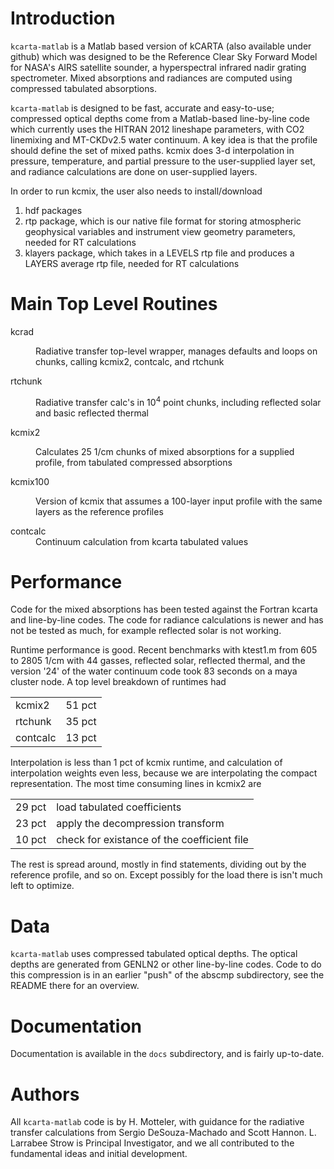 * Introduction

=kcarta-matlab= is a Matlab based version of kCARTA (also available
under github) which was designed to be the Reference Clear Sky Forward
Model for NASA's AIRS satellite sounder, a hyperspectral infrared
nadir grating spectrometer. Mixed absorptions and radiances are
computed using compressed tabulated absorptions.

=kcarta-matlab= is designed to be fast, accurate and easy-to-use;
compressed optical depths come from a Matlab-based line-by-line code
which currently uses the HITRAN 2012 lineshape parameters, with CO2
linemixing and MT-CKDv2.5 water continuum. A key idea is that the
profile should define the set of mixed paths.  kcmix does 3-d
interpolation in pressure, temperature, and partial pressure to the
user-supplied layer set, and radiance calculations are done on
user-supplied layers.

In order to run kcmix, the user also needs to install/download
1) hdf packages
2) rtp package, which is our native file format for storing
   atmospheric geophysical variables and instrument view geometry
   parameters, needed for RT calculations
3) klayers package, which takes in a LEVELS rtp file and produces a LAYERS 
   average rtp file, needed for RT calculations

* Main Top Level Routines

- kcrad :: Radiative transfer top-level wrapper, manages defaults and
           loops on chunks, calling kcmix2, contcalc, and rtchunk

- rtchunk :: Radiative transfer calc's in 10^4 point chunks, including
             reflected solar and basic reflected thermal

- kcmix2 :: Calculates 25 1/cm chunks of mixed absorptions for a
            supplied profile, from tabulated compressed absorptions

- kcmix100 :: Version of kcmix that assumes a 100-layer input profile
              with the same layers as the reference profiles

- contcalc :: Continuum calculation from kcarta tabulated values

* Performance

Code for the mixed absorptions has been tested against the Fortran
kcarta and line-by-line codes.  The code for radiance calculations
is newer and has not be tested as much, for example reflected solar
is not working.

Runtime performance is good.  Recent benchmarks with ktest1.m from
605 to 2805 1/cm with 44 gasses, reflected solar, reflected thermal,
and the version '24' of the water continuum code took 83 seconds on
a maya cluster node.  A top level breakdown of runtimes had

| kcmix2   | 51 pct |
| rtchunk  | 35 pct |
| contcalc | 13 pct |

Interpolation is less than 1 pct of kcmix runtime, and calculation
of interpolation weights even less, because we are interpolating the
compact representation.  The most time consuming lines in kcmix2 are

| 29 pct | load tabulated coefficients                 |
| 23 pct | apply the decompression transform           |
| 10 pct | check for existance of the coefficient file |

The rest is spread around, mostly in find statements, dividing out
by the reference profile, and so on.  Except possibly for the load
there is isn't much left to optimize.

* Data

=kcarta-matlab= uses compressed tabulated optical depths.  The optical
depths are generated from GENLN2 or other line-by-line codes.  Code to
do this compression is in an earlier "push" of the abscmp
subdirectory, see the README there for an overview.

* Documentation

Documentation is available in the =docs= subdirectory, and is fairly
up-to-date. 


* Authors

All =kcarta-matlab= code is by H. Motteler, with guidance for the
radiative transfer calculations from Sergio DeSouza-Machado and Scott
Hannon.  L. Larrabee Strow is Principal Investigator, and we all
contributed to the fundamental ideas and initial development.

* COMMENT Export code
#+EXPORT_SELECT_TAGS: 
#+LaTeX_CLASS: article
#+LaTeX_HEADER: \input /Users/strow/Tex/Templates/article_setup
#+LaTeX_CLASS_OPTIONS: [11pt]
#+OPTIONS: h:3 toc:nil num:2
#+HTML_HEAD: <link rel="stylesheet" type="text/css" href="http://asl.umbc.edu/images/asl.css" />


